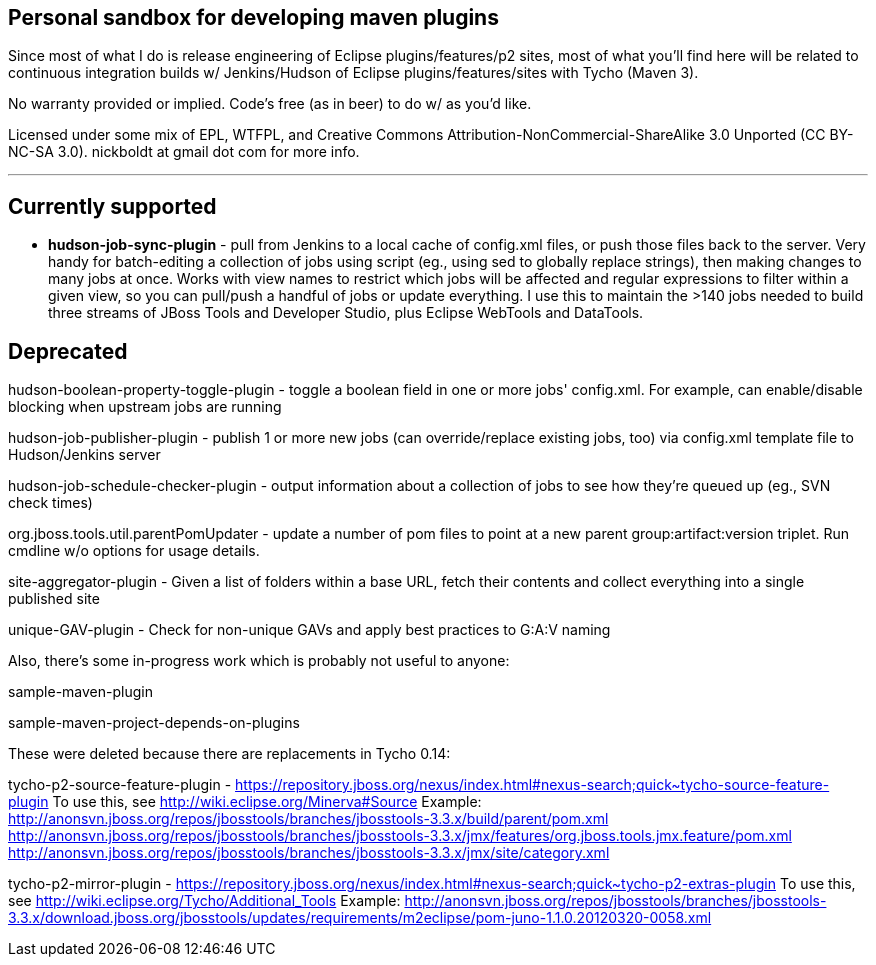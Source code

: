 == Personal sandbox for developing maven plugins

Since most of what I do is release engineering of Eclipse plugins/features/p2 sites, most of what you'll find here will be related to continuous integration builds w/ Jenkins/Hudson of Eclipse plugins/features/sites with Tycho (Maven 3).

No warranty provided or implied. Code's free (as in beer) to do w/ as you'd like.

Licensed under some mix of EPL, WTFPL, and Creative Commons Attribution-NonCommercial-ShareAlike 3.0 Unported (CC BY-NC-SA 3.0). nickboldt at gmail dot com for more info.

---

== Currently supported

* *hudson-job-sync-plugin* - pull from Jenkins to a local cache of config.xml files, or push those files back to the server. Very handy for batch-editing a collection of jobs using script (eg., using sed to globally replace strings), then making changes to many jobs at once. Works with view names to restrict which jobs will be affected and regular expressions to filter within a given view, so you can pull/push a handful of jobs or update everything. I use this to maintain the >140 jobs needed to build three streams of JBoss Tools and Developer Studio, plus Eclipse WebTools and DataTools.


== Deprecated

hudson-boolean-property-toggle-plugin - toggle a boolean field in one or more jobs' config.xml. For example, can enable/disable blocking when upstream jobs are running

hudson-job-publisher-plugin - publish 1 or more new jobs (can override/replace existing jobs, too) via config.xml template file to Hudson/Jenkins server

hudson-job-schedule-checker-plugin - output information about a collection of jobs to see how they're queued up (eg., SVN check times)

org.jboss.tools.util.parentPomUpdater - update a number of pom files to point at a new parent group:artifact:version triplet. Run cmdline w/o options for usage details.

site-aggregator-plugin -  Given a list of folders within a base URL, fetch their contents and collect everything into a single published site

unique-GAV-plugin - Check for non-unique GAVs and apply best practices to G:A:V naming

--

Also, there's some in-progress work which is probably not useful to anyone:


sample-maven-plugin

sample-maven-project-depends-on-plugins

--

These were deleted because there are replacements in Tycho 0.14:

tycho-p2-source-feature-plugin - https://repository.jboss.org/nexus/index.html#nexus-search;quick~tycho-source-feature-plugin
	To use this, see http://wiki.eclipse.org/Minerva#Source
	Example:
		http://anonsvn.jboss.org/repos/jbosstools/branches/jbosstools-3.3.x/build/parent/pom.xml
		http://anonsvn.jboss.org/repos/jbosstools/branches/jbosstools-3.3.x/jmx/features/org.jboss.tools.jmx.feature/pom.xml
		http://anonsvn.jboss.org/repos/jbosstools/branches/jbosstools-3.3.x/jmx/site/category.xml

tycho-p2-mirror-plugin - https://repository.jboss.org/nexus/index.html#nexus-search;quick~tycho-p2-extras-plugin
	To use this, see http://wiki.eclipse.org/Tycho/Additional_Tools
	Example:
		http://anonsvn.jboss.org/repos/jbosstools/branches/jbosstools-3.3.x/download.jboss.org/jbosstools/updates/requirements/m2eclipse/pom-juno-1.1.0.20120320-0058.xml

